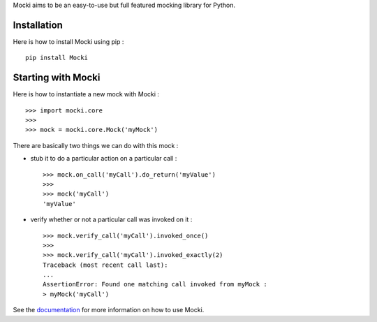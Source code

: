 
Mocki aims to be an easy-to-use but full featured mocking library for Python.

Installation
------------

Here is how to install Mocki using pip : ::

    pip install Mocki

Starting with Mocki
-------------------

Here is how to instantiate a new mock with Mocki : ::

    >>> import mocki.core
    >>>
    >>> mock = mocki.core.Mock('myMock')

There are basically two things we can do with this mock :

* stub it to do a particular action on a particular call : ::

    >>> mock.on_call('myCall').do_return('myValue')
    >>>
    >>> mock('myCall')
    'myValue'

* verify whether or not a particular call was invoked on it : ::

    >>> mock.verify_call('myCall').invoked_once()
    >>>
    >>> mock.verify_call('myCall').invoked_exactly(2)
    Traceback (most recent call last):
    ...
    AssertionError: Found one matching call invoked from myMock :
    > myMock('myCall')

See the `documentation <http://mocki.readthedocs.org/en/latest/>`_ for more information on how to use Mocki.
